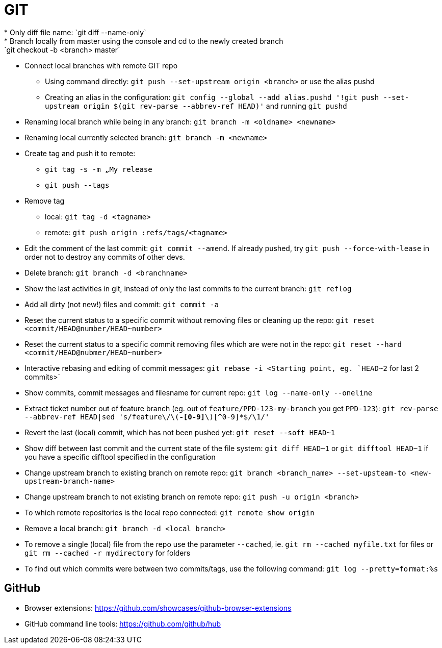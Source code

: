 = GIT
* Only diff file name: `git diff --name-only`
* Branch locally from master using the console and cd to the newly created branch: `git checkout -b <branch> master`
* Connect local branches with remote GIT repo
** Using command directly: `git push --set-upstream origin <branch>` or use the alias pushd
** Creating an alias in the configuration: `git config --global --add alias.pushd '!git push --set-upstream origin $(git rev-parse --abbrev-ref HEAD)'` and running `git pushd`
* Renaming local branch while being in any branch: `git branch -m <oldname> <newname>`
* Renaming local currently selected branch: `git branch -m <newname>`
* Create tag and push it to remote:
** `git tag -s -m „My release`
** `git push --tags`
* Remove tag
** local: `git tag -d <tagname>`
** remote: `git push origin :refs/tags/<tagname>`
* Edit the comment of the last commit: `git commit --amend`. If already pushed, try `git push --force-with-lease` in order not to destroy any commits of other devs.
* Delete branch: `git branch -d <branchname>`
* Show the last activities in git, instead of only the last commits to the current branch: `git reflog`
* Add all dirty (not new!) files and commit: `git commit -a`
* Reset the current status to a specific commit without removing files or cleaning up the repo: `git reset <commit/HEAD@number/HEAD~number>`
* Reset the current status to a specific commit removing files which are were not in the repo: `git reset --hard <commit/HEAD@nubmer/HEAD~number>`
* Interactive rebasing and editing of commit messages: `git rebase -i <Starting point, eg. `HEAD~2` for last 2 commits>`
* Show commits, commit messages and filesname for current repo: `git log --name-only --oneline`
* Extract ticket number out of feature branch (eg. out of `feature/PPD-123-my-branch` you get `PPD-123`): `git rev-parse --abbrev-ref HEAD|sed 's/feature\/\([A-Z]*-[0-9]*\)[^0-9]*$/\1/'`
* Revert the last (local) commit, which has not been pushed yet: `git reset --soft HEAD~1`
* Show diff between last commit and the current state of the file system: `git diff HEAD~1` or `git difftool HEAD~1` if you have a specific difftool specified in the configuration
* Change upstream branch to existing branch on remote repo: `git branch <branch_name> --set-upsteam-to <new-upstream-branch-name>`
* Change upstream branch to not existing branch on remote repo: `git push -u origin <branch>`
* To which remote repositories is the local repo connected: `git remote show origin`
* Remove a local branch: `git branch -d <local branch>`
* To remove a single (local) file from the repo use the parameter `--cached`, ie. `git rm --cached myfile.txt` for files or `git rm --cached -r mydirectory` for folders
* To find out which commits were between two commits/tags, use the following command: `git log --pretty=format:%s`

== GitHub
* Browser extensions: https://github.com/showcases/github-browser-extensions
* GitHub command line tools: https://github.com/github/hub